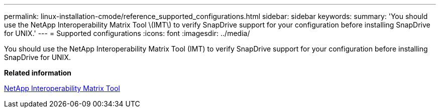 ---
permalink: linux-installation-cmode/reference_supported_configurations.html
sidebar: sidebar
keywords: 
summary: 'You should use the NetApp Interoperability Matrix Tool \(IMT\) to verify SnapDrive support for your configuration before installing SnapDrive for UNIX.'
---
= Supported configurations
:icons: font
:imagesdir: ../media/

[.lead]
You should use the NetApp Interoperability Matrix Tool (IMT) to verify SnapDrive support for your configuration before installing SnapDrive for UNIX.

*Related information*

http://mysupport.netapp.com/matrix[NetApp Interoperability Matrix Tool]
